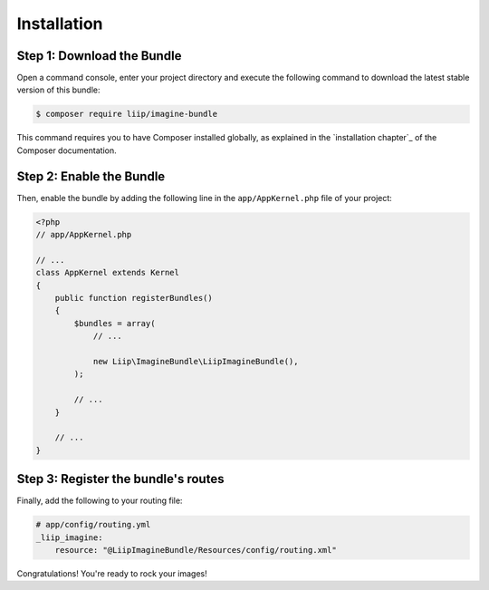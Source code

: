 Installation
============

Step 1: Download the Bundle
---------------------------

Open a command console, enter your project directory and execute the
following command to download the latest stable version of this bundle:

.. code-block:: bash

    $ composer require liip/imagine-bundle

This command requires you to have Composer installed globally, as explained
in the `installation chapter`_ of the Composer documentation.

Step 2: Enable the Bundle
-------------------------

Then, enable the bundle by adding the following line in the ``app/AppKernel.php``
file of your project:

.. code-block:: php

    <?php
    // app/AppKernel.php

    // ...
    class AppKernel extends Kernel
    {
        public function registerBundles()
        {
            $bundles = array(
                // ...

                new Liip\ImagineBundle\LiipImagineBundle(),
            );

            // ...
        }

        // ...
    }

Step 3: Register the bundle's routes
------------------------------------

Finally, add the following to your routing file:

.. code-block:: yaml

    # app/config/routing.yml
    _liip_imagine:
        resource: "@LiipImagineBundle/Resources/config/routing.xml"

Congratulations! You're ready to rock your images!

.. _``installation chapter``: https://getcomposer.org/doc/00-intro.md
